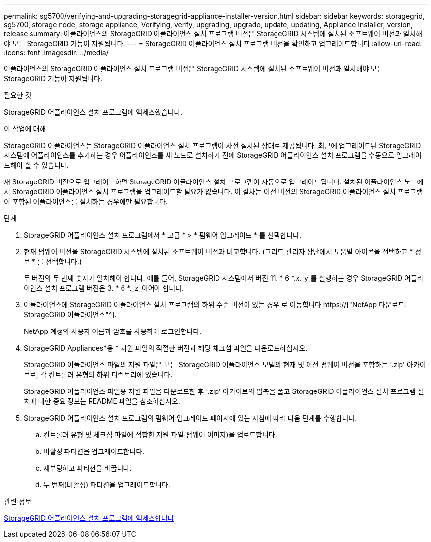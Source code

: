 ---
permalink: sg5700/verifying-and-upgrading-storagegrid-appliance-installer-version.html 
sidebar: sidebar 
keywords: storagegrid, sg5700, storage node, storage appliance, Verifying, verify, upgrading, upgrade, update, updating, Appliance Installer, version, release 
summary: 어플라이언스의 StorageGRID 어플라이언스 설치 프로그램 버전은 StorageGRID 시스템에 설치된 소프트웨어 버전과 일치해야 모든 StorageGRID 기능이 지원됩니다. 
---
= StorageGRID 어플라이언스 설치 프로그램 버전을 확인하고 업그레이드합니다
:allow-uri-read: 
:icons: font
:imagesdir: ../media/


[role="lead"]
어플라이언스의 StorageGRID 어플라이언스 설치 프로그램 버전은 StorageGRID 시스템에 설치된 소프트웨어 버전과 일치해야 모든 StorageGRID 기능이 지원됩니다.

.필요한 것
StorageGRID 어플라이언스 설치 프로그램에 액세스했습니다.

.이 작업에 대해
StorageGRID 어플라이언스는 StorageGRID 어플라이언스 설치 프로그램이 사전 설치된 상태로 제공됩니다. 최근에 업그레이드된 StorageGRID 시스템에 어플라이언스를 추가하는 경우 어플라이언스를 새 노드로 설치하기 전에 StorageGRID 어플라이언스 설치 프로그램을 수동으로 업그레이드해야 할 수 있습니다.

새 StorageGRID 버전으로 업그레이드하면 StorageGRID 어플라이언스 설치 프로그램이 자동으로 업그레이드됩니다. 설치된 어플라이언스 노드에서 StorageGRID 어플라이언스 설치 프로그램을 업그레이드할 필요가 없습니다. 이 절차는 이전 버전의 StorageGRID 어플라이언스 설치 프로그램이 포함된 어플라이언스를 설치하는 경우에만 필요합니다.

.단계
. StorageGRID 어플라이언스 설치 프로그램에서 * 고급 * > * 펌웨어 업그레이드 * 를 선택합니다.
. 현재 펌웨어 버전을 StorageGRID 시스템에 설치된 소프트웨어 버전과 비교합니다. (그리드 관리자 상단에서 도움말 아이콘을 선택하고 * 정보 * 를 선택합니다.)
+
두 버전의 두 번째 숫자가 일치해야 합니다. 예를 들어, StorageGRID 시스템에서 버전 11. * 6 *._x_._y_를 실행하는 경우 StorageGRID 어플라이언스 설치 프로그램 버전은 3. * 6 *._z_이어야 합니다.

. 어플라이언스에 StorageGRID 어플라이언스 설치 프로그램의 하위 수준 버전이 있는 경우 로 이동합니다 https://["NetApp 다운로드: StorageGRID 어플라이언스"^].
+
NetApp 계정의 사용자 이름과 암호를 사용하여 로그인합니다.

. StorageGRID Appliances*용 * 지원 파일의 적절한 버전과 해당 체크섬 파일을 다운로드하십시오.
+
StorageGRID 어플라이언스 파일의 지원 파일은 모든 StorageGRID 어플라이언스 모델의 현재 및 이전 펌웨어 버전을 포함하는 '.zip' 아카이브로, 각 컨트롤러 유형의 하위 디렉토리에 있습니다.

+
StorageGRID 어플라이언스 파일용 지원 파일을 다운로드한 후 '.zip' 아카이브의 압축을 풀고 StorageGRID 어플라이언스 설치 프로그램 설치에 대한 중요 정보는 README 파일을 참조하십시오.

. StorageGRID 어플라이언스 설치 프로그램의 펌웨어 업그레이드 페이지에 있는 지침에 따라 다음 단계를 수행합니다.
+
.. 컨트롤러 유형 및 체크섬 파일에 적합한 지원 파일(펌웨어 이미지)을 업로드합니다.
.. 비활성 파티션을 업그레이드합니다.
.. 재부팅하고 파티션을 바꿉니다.
.. 두 번째(비활성) 파티션을 업그레이드합니다.




.관련 정보
xref:accessing-storagegrid-appliance-installer-sg5700.adoc[StorageGRID 어플라이언스 설치 프로그램에 액세스합니다]
